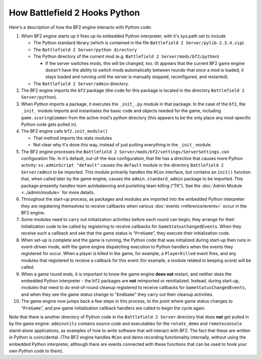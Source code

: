
How Battlefield 2 Hooks Python
==============================

Here's a description of how the BF2 engine interacts with Python code:

1.  When BF2 engine starts up it fires up its embedded Python interpreter, with it's sys.path set to include

    -  The Python standard library (which is contained in the file ``Battlefield 2 Server/pylib-2.3.4.zip``).
    -  The ``Battlefield 2 Server/python directory``
    -  The Python directory of the current mod (e.g. ``Battlefield 2 Server/mods/bf2/python``)

       -  If the server switches mods, this will be changed, too. (It appears that the current BF2 game engine doesn't have the ability to switch mods automatically between rounds-that once a mod is loaded, it stays loaded and running until the server is manually stopped, reconfigured, and restarted).

    -  The ``Battlefield 2 Server/admin`` directory.

2.  The BF2 engine imports the ``bf2`` package (the code for this package is located in the directory ``Battlefield 2 Server/python``).
3.  When Python imports a package, it executes the ``_init_.py`` module in that package. In the case of the ``bf2``, the ``_init_`` module imports and instantiates the basic code and objects needed for the game, including ``game.scoringCommon`` from the active mod's python directory (this appears to be the only place any mod-specific Python code gets pulled in).
4.  The BF2 engine calls ``bf2.init_module()``

    -  That method imports the stats modules
    -  Not clear why it's done this way, instead of just putting everything in the ``_init_`` module.

5.  The BF2 engine processes the ``Battlefield 2 Server/mods/bf2/settings/ServerSettings.con`` configuration file. In it's default, out-of-the-box configuration, that file has a directive that causes more Python activity: ``sv.adminScript "default"`` causes the ``default`` module in the directory ``Battlefield 2 Server/admin`` to be imported. This module primarily handles the ``RCon`` interface, but contains an ``init()`` function that, when called later by the game engine, causes the ``admin.standard_admin`` package to be imported. This package presently handles team autobalancing and punishing team killing (“TK”). See the :doc:`Admin Module <../admin/module>` for more details.
6.  Throughout the start-up process, as packages and modules are imported into the embedded Python interpreter they are registering themselves to receive callbacks when various :doc:`events <reference/events>` occur in the BF2 engine.
7.  Some modules need to carry out initialization activities before each round can begin; they arrange for their initialization code to be called by registering to receive callbacks for ``GameStatusChangedEvents``. When they receive such a callback and see that the game status is “``PreGame``”, they execute their initialization code.
8.  When set-up is complete and the game is running, the Python code that was initialized during start-up then runs in event-driven mode, with the game engine dispatching execution to Python handlers when the events they registered for occur. When a player is killed in the game, for example, a ``PlayerKilled`` event fires, and any modules that registered to receive a callback for this event (for example, a module related to keeping score) will be called.
9.  When a game round ends, it is important to know the game engine **does not** restart, and neither does the embedded Python interpreter - the ``bf2`` packages are **not** reimported or reinitialized. Instead, during start-up, modules that need to do end-of-round cleanup registered to receive callbacks for ``GameStatusChangedEvents``, and when they see the game status change to “``EndGame``” they carry out their cleanup activities.
10.  The game engine now jumps back a few steps in this process, to the point where game status changes to “``PreGame``”, and pre-game initialization callback handlers are called to begin the cycle again.

Note that there is another directory of Python code in the ``Battlefield 2 Server`` directory that does **not** get pulled in by the game engine: ``adminutils`` contains source code and executables for the ``rotate_demo`` and ``remoteconsole`` stand-alone applications, as examples of how to write software that will interact with BF2. The fact that these are written in Python is coincidental. (The BF2 engine handles ``RCon`` and demo recording functionality internally, without using the embedded Python interpreter, although there are events connected with these functions that can be used to hook your own Python code to them).
